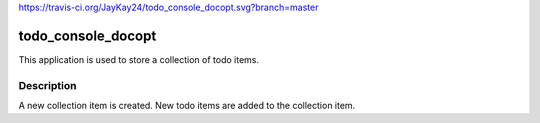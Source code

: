 https://travis-ci.org/JayKay24/todo_console_docopt.svg?branch=master

==============
todo_console_docopt
==============


This application is used to store a collection of todo items.


Description
===========

A new collection item is created. New todo items are added to the collection
item.

